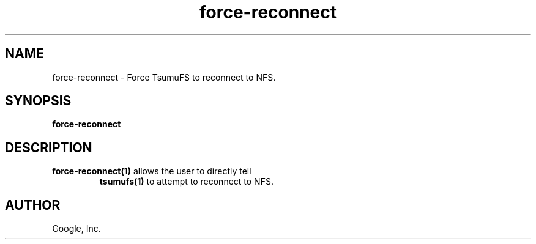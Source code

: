 .TH force-reconnect "1" "January 2009"
.SH NAME
force-reconnect \- Force TsumuFS to reconnect to NFS.
.SH SYNOPSIS
.B force-reconnect
.SH DESCRIPTION
.TP
\fBforce-reconnect(1)\fR allows the user to directly tell
\fBtsumufs(1)\fR to attempt to reconnect to NFS.
.SH AUTHOR
Google, Inc.
